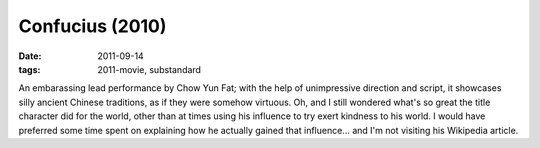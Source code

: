 Confucius (2010)
================

:date: 2011-09-14
:tags: 2011-movie, substandard



An embarassing lead performance by Chow Yun Fat; with the help of
unimpressive direction and script, it showcases silly ancient Chinese
traditions, as if they were somehow virtuous. Oh, and I still wondered
what's so great the title character did for the world, other than at
times using his influence to try exert kindness to his world. I would
have preferred some time spent on explaining how he actually gained that
influence... and I'm not visiting his Wikipedia article.
